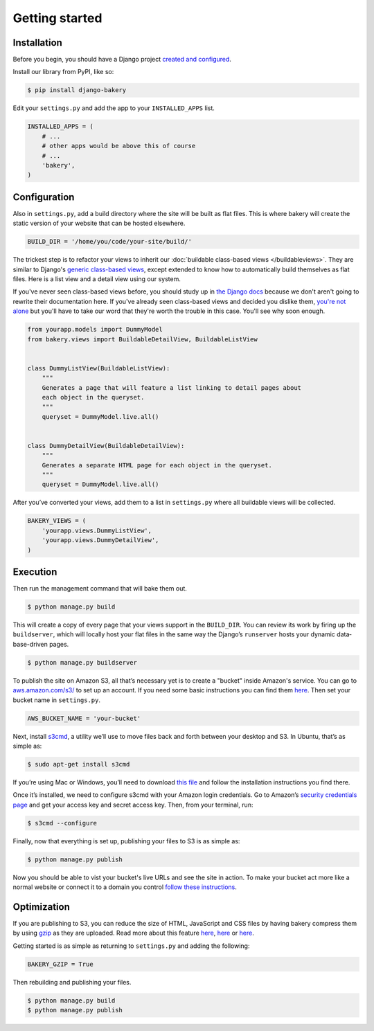 Getting started
===============

Installation
------------

Before you begin, you should have a Django project `created and configured <https://docs.djangoproject.com/en/dev/intro/install/>`_.

In­stall our library from PyPI, like so:

.. code-block:: bash

    $ pip install django-bakery

Edit your ``settings.py`` and add the app to your ``INSTALLED_APPS`` list.

.. code-block:: python

    IN­STALLED_APPS = (
        # ...
        # other apps would be above this of course
        # ...
        'bakery',
    )

Configuration
-------------

Also in ``settings.py``, add a build directory where the site will be built as flat files. This is where bakery will create the static version of your website that can be hosted elsewhere.

.. code-block:: python

    BUILD_DIR = '/home/you/code/your-site/build/'

The trickest step is to re­fact­or your views to in­her­it our :doc:`buildable class-based views </buildableviews>`. They are similar to Django's `generic class-based views <https://docs.djangoproject.com/en/dev/topics/class-based-views/>`_, except extended to know how to auto­mat­ic­ally build them­selves as flat files. Here is a list view and a de­tail view us­ing our sys­tem. 

If you've never seen class-based views before, you should study up in `the Django docs <https://docs.djangoproject.com/en/dev/topics/class-based-views/>`_ because we don't aren't going to rewrite their documentation here. If you've already seen class-based views and decided you dislike them, `you're not alone <http://lukeplant.me.uk/blog/posts/djangos-cbvs-were-a-mistake/>`_ but you'll have to take our word that they're worth the trouble in this case. You'll see why soon enough. 

.. code-block:: python

    from yourapp.mod­els im­port Dummy­Mod­el
    from bakery.views im­port Build­able­De­tailView, Build­ableL­istView


    class DummyL­istView(Build­ableL­istView):
        """
        Generates a page that will feature a list linking to detail pages about
        each object in the queryset.
        """
        queryset = Dummy­Mod­el.live.all()


    class DummyDe­tailView(Build­able­De­tailView):
        """
        Generates a separate HTML page for each object in the queryset.
        """
        queryset = Dummy­Mod­el.live.all()


After you’ve con­ver­ted your views, add them to a list in ``settings.py`` where all build­able views will be collected.

.. code-block:: python

    BAKERY_VIEWS = (
        'yourapp.views.DummyL­istView',
        'yourapp.views.DummyDe­tailView',
    )

Execution
---------

Then run the man­age­ment com­mand that will bake them out. 

.. code-block:: bash

    $ python manage.py build

This will create a copy of every page that your views support in the ``BUILD_DIR``. You can re­view its work by fir­ing up the ``buildserver``, which will loc­ally host your flat files in the same way the Django’s ``runserver`` hosts your dynamic data­base-driv­en pages.

.. code-block:: bash

    $ python manage.py buildserver

To pub­lish the site on Amazon S3, all that’s ne­ces­sary yet is to cre­ate a "buck­et" inside Amazon's service. You can go to `aws.amazon.com/s3/ <http://aws.amazon.com/s3/>`_ to set up an ac­count. If you need some ba­sic in­struc­tions you can find them `here <http://docs.amazonwebservices.com/AmazonS3/latest/gsg/GetStartedWithS3.html?r=9703>`_. Then set your buck­et name in ``settings.py``.

.. code-block:: python

    AWS_BUCK­ET_­NAME = 'your-buck­et'

Next, in­stall `s3cmd <http://s3tools.org/s3cmd>`_, a util­ity we’ll use to move files back and forth between your desktop and S3. In Ubuntu, that’s as simple as:

.. code-block:: bash

    $ sudo apt-get install s3cmd

If you’re us­ing Mac or Win­dows, you’ll need to down­load `this file <http://s3tools.org/download>`_ and fol­low the in­stall­a­tion in­struc­tions you find there.

Once it’s in­stalled, we need to con­fig­ure s3cmd with your Amazon lo­gin cre­den­tials. Go to Amazon’s `se­cur­ity cre­den­tials page <http://aws-portal.amazon.com/gp/aws/developer/account/index.html?action=access-key>`_ and get your ac­cess key and secret ac­cess key. Then, from your ter­min­al, run:

.. code-block:: bash

    $ s3cmd --configure

Fi­nally, now that everything is set up, pub­lish­ing your files to S3 is as simple as:

.. code-block:: bash

    $ python manage.py publish

Now you should be able to vist your bucket's live URLs and see the site in action. To make your bucket act more like a normal website or connect it to a domain you control `follow these instructions <http://docs.aws.amazon.com/AmazonS3/latest/dev/HowDoIWebsiteConfiguration.html>`_.

Optimization
------------

If you are publishing to S3, you can reduce the size of HTML, JavaScript and CSS files by having bakery compress them by using `gzip <http://en.wikipedia.org/wiki/Gzip>`_ as they are uploaded. Read more about this feature `here <http://www.savjee.be/2014/03/Jekyll-to-S3-deploy-script-with-gzip/>`_, `here <http://sukharevd.net/gzipping-website-in-amazon-s3-bucket.html>`_ or `here <http://docs.aws.amazon.com/AmazonCloudFront/latest/DeveloperGuide/ServingCompressedFiles.html#CompressedS3>`_.

Getting started is as simple as returning to ``settings.py`` and adding the following:

.. code-block:: python

    BAKERY_GZIP = True

Then rebuilding and publishing your files.

.. code-block:: bash

    $ python manage.py build
    $ python manage.py publish
